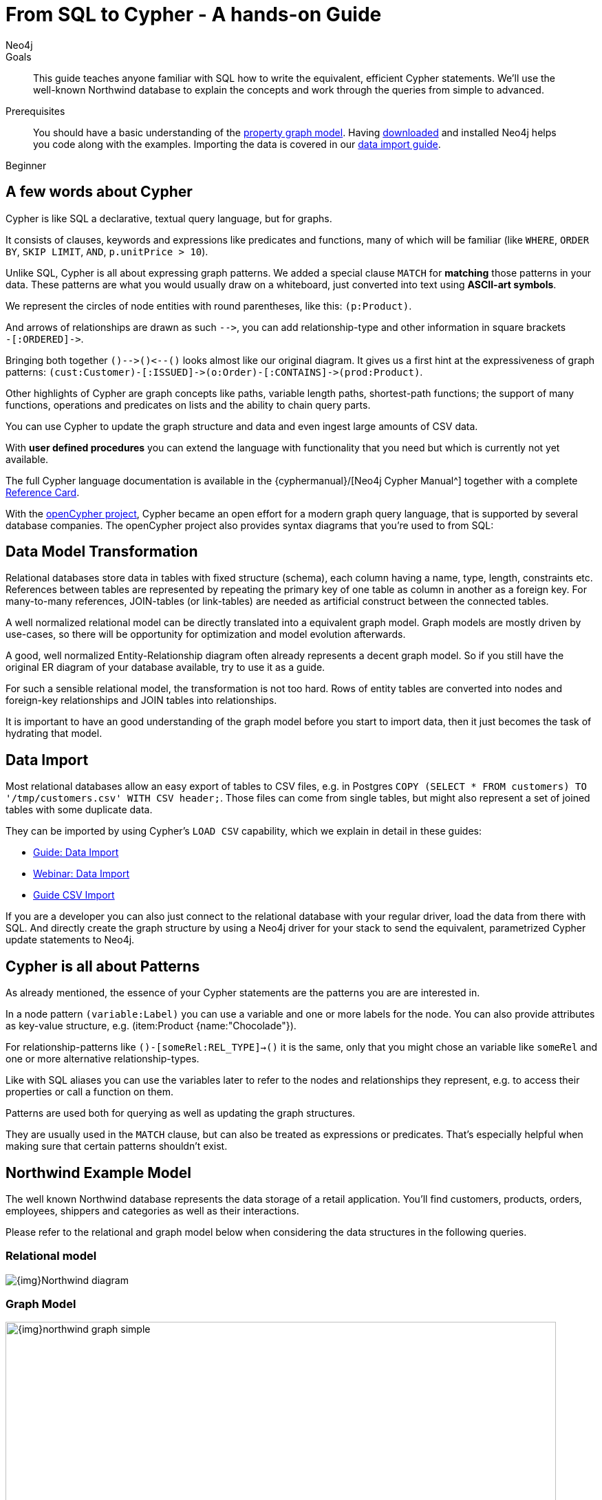= From SQL to Cypher - A hands-on Guide
:level: Beginner
:page-level: Beginner
:author: Neo4j
:category: cypher
:tags: cypher, queries, graph-queries, sql-cypher, northwind-graph
:description: This guide teaches anyone familiar with SQL how to write the equivalent, efficient Cypher statements. We'll use the well-known Northwind database to explain the concepts and work through the queries from simple to advanced.

.Goals
[abstract]
{description}

.Prerequisites
[abstract]
You should have a basic understanding of the link:/developer/get-started/graph-database#property-graph[property graph model].
Having link:/download[downloaded] and installed Neo4j helps you code along with the examples.
Importing the data is covered in our link:/developer/working-with-data/guide-importing-data-and-etl[data import guide].

[role=expertise {level}]
{level}

[#cypher-for-sql-dev]
== A few words about Cypher

Cypher is like SQL a declarative, textual query language, but for graphs.

It consists of clauses, keywords and expressions like predicates and functions, many of which will be familiar (like `WHERE`, `ORDER BY`, `SKIP LIMIT`, `AND`, `p.unitPrice > 10`).

Unlike SQL, Cypher is all about expressing graph patterns.
We added a special clause `MATCH` for *matching* those patterns in your data.
These patterns are what you would usually draw on a whiteboard, just converted into text using *ASCII-art symbols*.

We represent the circles of node entities with round parentheses, like this: `(p:Product)`.

And arrows of relationships are drawn as such `+-->+`, you can add relationship-type and other information in square brackets +
`+-[:ORDERED]->+`.

Bringing both together `+()-->()<--()+` looks almost like our original diagram.
It gives us a first hint at the expressiveness of graph patterns: `+(cust:Customer)-[:ISSUED]->(o:Order)-[:CONTAINS]->(prod:Product)+`.

// what is going on here?
Other highlights of Cypher are graph concepts like paths, variable length paths, shortest-path functions;
the support of many functions, operations and predicates on lists and the ability to chain query parts.

You can use Cypher to update the graph structure and data and even ingest large amounts of CSV data.

With *user defined procedures* you can extend the language with functionality that you need but which is currently not yet available.

The full Cypher language documentation is available in the {cyphermanual}/[Neo4j Cypher Manual^] together with a complete link:/docs/cypher-refcard/current/[Reference Card].

With the http://openCypher.org[openCypher project], Cypher became an open effort for a modern graph query language, that is supported by several database companies.
The openCypher project also provides syntax diagrams that you're used to from SQL:

++++
<object type="image/svg+xml" data="//s3.amazonaws.com/artifacts.opencypher.org/railroad/Pattern.svg"></object>
++++

[#cypher-sql-data-model]
== Data Model Transformation

Relational databases store data in tables with fixed structure (schema), each column having a name, type, length, constraints etc.
References between tables are represented by repeating the primary key of one table as column in another as a foreign key.
For many-to-many references, JOIN-tables (or link-tables) are needed as artificial construct between the connected tables.

A well normalized relational model can be directly translated into a equivalent graph model.
Graph models are mostly driven by use-cases, so there will be opportunity for optimization and model evolution afterwards.

A good, well normalized Entity-Relationship diagram often already represents a decent graph model.
So if you still have the original ER diagram of your database available, try to use it as a guide.

For such a sensible relational model, the transformation is not too hard.
Rows of entity tables are converted into nodes and foreign-key relationships and JOIN tables into relationships.

It is important to have an good understanding of the graph model before you start to import data, then it just becomes the task of hydrating that model.

[#cypher-sql-data-import]
== Data Import

Most relational databases allow an easy export of tables to CSV files, e.g. in Postgres `COPY (SELECT * FROM customers) TO '/tmp/customers.csv' WITH CSV header;`.
Those files can come from single tables, but might also represent a set of joined tables with some duplicate data.

They can be imported by using Cypher's `LOAD CSV` capability, which we explain in detail in these guides:

* link:/developer/guide-importing-data-and-etl/["Guide: Data Import",role=guide]
* http://watch.neo4j.org/video/112447027["Webinar: Data Import",role=video]
* link:/developer/guide-import-csv/["Guide CSV Import",role=guide]

If you are a developer you can also just connect to the relational database with your regular driver, load the data from there with SQL.
And directly create the graph structure by using a Neo4j driver for your stack to send the equivalent, parametrized Cypher update statements to Neo4j.

[#cypher-sql-patterns]
== Cypher is all about Patterns

As already mentioned, the essence of your Cypher statements are the patterns you are are interested in.

In a node pattern `(variable:Label)` you can use a variable and one or more labels for the node.
You can also provide attributes as key-value structure, e.g. (item:Product {name:"Chocolade"}).

For relationship-patterns like `()-[someRel:REL_TYPE]->()` it is the same, only that you might chose an variable like `someRel` and one or more alternative relationship-types.

Like with SQL aliases you can use the variables later to refer to the nodes and relationships they represent, e.g. to access their properties or call a function on them.

Patterns are used both for querying as well as updating the graph structures.

They are usually used in the `MATCH` clause, but can also be treated as expressions or predicates.
That's especially helpful when making sure that certain patterns shouldn't exist.

[#cypher-sql-northwind]
== Northwind Example Model

The well known Northwind database represents the data storage of a retail application.
You'll find customers, products, orders, employees, shippers and categories as well as their interactions.

Please refer to the relational and graph model below when considering the data structures in the following queries.

=== Relational model

image::{img}Northwind_diagram.jpg[]

=== Graph Model

image::{img}northwind_graph_simple.png[width=800]

[#cypher-sql-queries]
== Querying the Data Step by Step

The intent of this guide is to introduce Cypher by comparing it with the equivalent SQL statements, so that your existing SQL knowledge allows your to understand it immediately.

=== Find all Products

_Select and Return Records_

Easy in SQL, just select everything from the `products` table.

[source, plsql]
----
SELECT p.*
FROM products as p;
----

//sqltable

Similarly in Cypher, you just *match* a simple pattern: all nodes with the *label* `:Product` and `RETURN` them.

[source, cypher]
----
MATCH (p:Product)
RETURN p;
----

//table

_Field Access, Ordering and Paging_

*More efficient is to return only a subset of attributes*, like `ProductName` and `UnitPrice`.
And while we're on it, let's also order by price and only return the 10 most expensive items.

[source, plsql]
----
SELECT p.ProductName, p.UnitPrice
FROM products as p
ORDER BY p.UnitPrice DESC
LIMIT 10;
----

//sqltable

You can copy and paste the changes from SQL to Cypher, it's thankfully unsurprising.
But remember that labels, relationship-types and property-names are *case sensitive* in Neo4j.

[source, cypher]
----
MATCH (p:Product)
RETURN p.productName, p.unitPrice
ORDER BY p.unitPrice DESC
LIMIT 10;
----

// table

=== Find single Product by Name

_Filter by Equality_

If we only want to look at a single Product, for instance delicious _Chocolade_, we filter in SQL with a `WHERE` clause.

[source, plsql]
----
SELECT p.ProductName, p.UnitPrice
FROM products AS p
WHERE p.ProductName = 'Chocolade';
----

//sqltable

Same in Cypher, here the `WHERE` belongs to the `MATCH` statement. Boring.

[source, cypher]
----
MATCH (p:Product)
WHERE p.productName = "Chocolade"
RETURN p.productName, p.unitPrice;
----

// table

There is a shortcut in Cypher if you match for a labeled node with a certain attribute.

[source, cypher]
----
MATCH (p:Product {productName:"Chocolade"})
RETURN p.productName, p.unitPrice;
----

_Indexing_

// table

If you want to match quickly by this node-label and attribute combination, it makes sense to create an index for that pair, if you haven't during the link:/developer/guide-importing-data-and-etl/[import].

[source, cypher]
----
CREATE INDEX ON :Product(productName);
CREATE INDEX ON :Product(unitPrice);
----

=== Filter Products

_Filter by List/Range_

You can also filter by multiple values.

[source, plsql]
----
SELECT p.ProductName, p.UnitPrice
FROM products as p
WHERE p.ProductName IN ('Chocolade','Chai');
----

//sqltable

Similiarly in Cypher which has full collection support, not just the `IN` operator but collection functions, predicates and transformations.

[source, cypher]
----
MATCH (p:Product)
WHERE p.productName IN ['Chocolade','Chai']
RETURN p.productName, p.unitPrice;
----

// table

_Filter by Multiple Numeric and Textual Predicates_

Filtering can go further, let's try to find some expensive things starting with "C".

[source, plsql]
----
SELECT p.ProductName, p.UnitPrice
FROM products AS p
WHERE p.ProductName LIKE 'C%' AND p.UnitPrice > 100;
----

//sqltable

The `LIKE` operator is replaced by a `STARTS WITH` (there are also `CONTAINS` and `ENDS WITH`) all three of which are index supported.

[source, cypher]
----
MATCH (p:Product)
WHERE p.productName STARTS WITH "C" AND p.unitPrice > 100
RETURN p.productName, p.unitPrice;
----

You can also use a regular expression, like `p.productName =~ "C.*"`.

// table

=== Joining Products with Customers

_Join Records, Distinct Results_

We want to see who bought _Chocolade_.
Let's join the four tables together, refer to the model (ER-diagram) when you're unsure.

[source, plsql]
----
SELECT DISTINCT c.CompanyName
FROM customers AS c
JOIN orders AS o ON (c.CustomerID = o.CustomerID)
JOIN order_details AS od ON (o.OrderID = od.OrderID)
JOIN products AS p ON (od.ProductID = p.ProductID)
WHERE p.ProductName = 'Chocolade';
----

//sqltable

The graph model (have a look) is much simpler, as we don't need join tables, and expressing connections as graph patterns, is easier to read too.

[source, cypher]
----
MATCH (p:Product {productName:"Chocolade"})<-[:PRODUCT]-(:Order)<-[:PURCHASED]-(c:Customer)
RETURN distinct c.companyName;
----

// table

=== New Customers without Orders yet

_Outer Joins, Aggregation_

If we turn the question around and ask "What have I bought and paid in total?", the JOIN stays the same, only the filter expression changes.
Except if we have customers without any orders and still want to return them.
Then we have to use OUTER joins to make sure that results are returned even if there were no matching rows in other tables.

[source, plsql]
----
SELECT p.ProductName, sum(od.UnitPrice * od.Quantity) AS Volume
FROM customers AS c
LEFT OUTER JOIN orders AS o ON (c.CustomerID = o.CustomerID)
LEFT OUTER JOIN order_details AS od ON (o.OrderID = od.OrderID)
LEFT OUTER JOIN products AS p ON (od.ProductID = p.ProductID)
WHERE c.CompanyName = 'Drachenblut Delikatessen'
GROUP BY p.ProductName
ORDER BY Volume DESC;
----

//sqltable

In our Cypher query, the MATCH between customer and order becomes an OPTIONAL MATCH, which is the equivalent of an OUTER JOIN.

[source, cypher]
----
MATCH (c:Customer {companyName:"Drachenblut Delikatessen"})
OPTIONAL MATCH (p:Product)<-[pu:PRODUCT]-(:Order)<-[:PURCHASED]-(c)
RETURN p.productName, toInt(sum(pu.unitPrice * pu.quantity)) AS volume
ORDER BY volume DESC;
----

// table

=== Top-Selling Employees

_Aggregation, Grouping_

In the previous query we sneaked in a bit of aggregation.
By summing up product prices and ordered quantities, we provided an aggregated view per product for this customer.

You can use aggregation functions like `sum, count, avg, max` both in SQL and Cypher.
In SQL, aggregation is explicit so you have to provide all grouping keys again in the `GROUP BY` clause.
If we want to see our top-selling employees.

[source, plsql]
----
SELECT e.EmployeeID, count(*) AS Count
FROM Employee AS e
JOIN Order AS o ON (o.EmployeeID = e.EmployeeID)
GROUP BY e.EmployeeID
ORDER BY Count DESC LIMIT 10;
----

//sqltable

In Cypher grouping for aggregation is implicit.
As soon as you use the first aggregation function, all non-aggregated columns automatically become grouping keys.

[source, cypher]
----
MATCH (:Order)<-[:SOLD]-(e:Employee)
RETURN e.name, count(*) AS cnt
ORDER BY cnt DESC LIMIT 10
----

//table

=== Employee Territories

_Collecting Master-Detail Queries_

In SQL there is a particularly dreaded kind of query - master detail information.
You have one main entity (master, head, parent) and many dependent ones (detail, position, child).
Usually you either query it by joining both and returning the master data multiple times (once for each detail), or by only fetching the primary key of the master and then pulling all detail rows via that foreign key.

For instance if we look at the employees per territory, then the territory information is returned for each employee.

[source, plsql]
----
SELECT e.LastName, et.Description
FROM Employee AS e
JOIN EmployeeTerritory AS et ON (et.EmployeeID = e.EmployeeID)
JOIN Territory AS t ON (et.TerritoryID = t.TerritoryID);
----

//sqltable

In Cypher we can either return the structure like in SQL.
Or we can choose to use the `collect` aggregation function, which aggregates values into a collection (list,array).
So we only return one row per parent, containing an inlined collection of child values.
This also works for nested values.

[source, cypher]
----
MATCH (t:Territory)<-[:IN_TERRITORY]-(e:Employee)
RETURN t.description, collect(e.lastName);
----

//table

=== Product Categories

_Hierarchies and Trees, Variable Length Joins_

If you have to express category-, territory- or organizational hierarchies in SQL then you model it usually with a self-join via a foreign key from child to parent.
Adding data is not problematic, as are single level queries (get all children for this parent).
As soon as you get into multi-level queries, the number of joins explodes, especially if your level depth not fixed.

Taking the example of the product categories, we have to decide upfront up to how many levels of categories we want to query.
We will tackle only three potential levels here (which means 1+2+3 = 6 self-joins of the ProductCategory table).

// TODO check

[source, plsql]
----
SELECT p.ProductName
FROM Product AS p
JOIN ProductCategory pc ON (p.CategoryID = pc.CategoryID AND pc.CategoryName = "Dairy Products")

JOIN ProductCategory pc1 ON (p.CategoryID = pc1.CategoryID
JOIN ProductCategory pc2 ON (pc2.ParentID = pc2.CategoryID AND pc2.CategoryName = "Dairy Products")

JOIN ProductCategory pc3 ON (p.CategoryID = pc3.CategoryID
JOIN ProductCategory pc4 ON (pc3.ParentID = pc4.CategoryID)
JOIN ProductCategory pc5 ON (pc4.ParentID = pc5.CategoryID AND pc5.CategoryName = "Dairy Products")
;
----

//sqltable

Cypher is able to express hierarchies of any depth just with the appropriate relationships.
Variable levels are represented by variable length paths, which are denoted by a star `*` after the relationship-type and optional limits (`min..max`).

[source, cypher]
----
MATCH (p:Product)-[:CATEGORY]->(l:ProductCategory)-[:PARENT*0..]-(:ProductCategory {name:"Dairy Products"})
RETURN p.name
----

//table

There is much more to Cypher than shown in this short section.
Hopefully the comparison with SQL helped you to understand the concepts.
If you are intrigued by the possibilities and want to try and learn more, just link:/download[install Neo4j] on your machine and use the links to our different Cypher learning resources.

Learn Cypher:

* link:/developer/cypher/cypher-query-language/[Cypher Intro Guide]
* link:/online-course/[Interactive Online Course]
* {cyphermanual}[Cypher Manual^]
* link:/docs/cypher-refcard/current/[Reference Card^]

////

MATCH (choc:Product {ProductName:'Chocolade'})<-[:PRODUCT]-(:Order)<-[:SOLD]-(employee),
      (employee)-[:SOLD]->()-[:PRODUCT]->(other:Product)
RETURN employee.EmployeeID, other.ProductName, count(*) as count
ORDER BY count DESC
LIMIT 5

also introduce order by, limit

==== Find all Products in Category X

discuss graph patterns with relationships

==== Hierarchy

==== Varlength path

==== With

==== Shortest Path

=== Create a new product

=== create an order

////

[#cypher-resources]
== Resources
* link:/developer/graph-db-vs-rdbms/["Data Model Transformation",role=guide]
